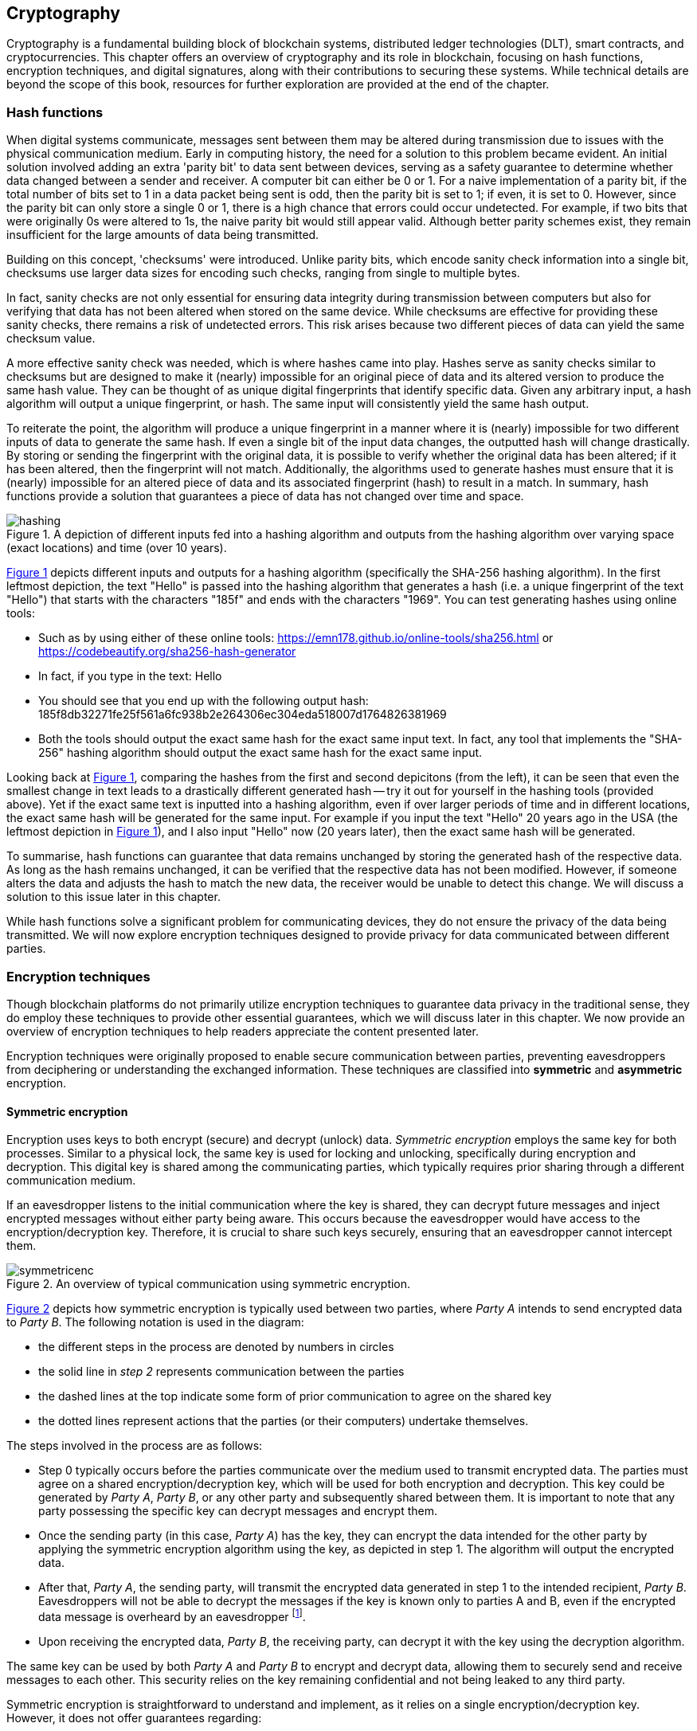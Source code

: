 
:imagesdir: images

[[chap-crypto]]
== Cryptography

Cryptography is a fundamental building block of blockchain systems, distributed ledger technologies (DLT), smart contracts, and cryptocurrencies. This chapter offers an overview of cryptography and its role in blockchain, focusing on hash functions, encryption techniques, and digital signatures, along with their contributions to securing these systems. While technical details are beyond the scope of this book, resources for further exploration are provided at the end of the chapter.

=== Hash functions

When digital systems communicate, messages sent between them may be altered during transmission due to issues with the physical communication medium. Early in computing history, the need for a solution to this problem became evident. An initial solution involved adding an extra 'parity bit' to data sent between devices, serving as a safety guarantee to determine whether data changed between a sender and receiver. A computer bit can either be 0 or 1. For a naive implementation of a parity bit, if the total number of bits set to 1 in a data packet being sent is odd, then the parity bit is set to 1; if even, it is set to 0. However, since the parity bit can only store a single 0 or 1, there is a high chance that errors could occur undetected. For example, if two bits that were originally 0s were altered to 1s, the naive parity bit would still appear valid. Although better parity schemes exist, they remain insufficient for the large amounts of data being transmitted.

Building on this concept, 'checksums' were introduced. Unlike parity bits, which encode sanity check information into a single bit, checksums use larger data sizes for encoding such checks, ranging from single to multiple bytes.

In fact, sanity checks are not only essential for ensuring data integrity during transmission between computers but also for verifying that data has not been altered when stored on the same device. While checksums are effective for providing these sanity checks, there remains a risk of undetected errors. This risk arises because two different pieces of data can yield the same checksum value.

A more effective sanity check was needed, which is where hashes came into play. Hashes serve as sanity checks similar to checksums but are designed to make it (nearly) impossible for an original piece of data and its altered version to produce the same hash value. They can be thought of as unique digital fingerprints that identify specific data. Given any arbitrary input, a hash algorithm will output a unique fingerprint, or hash. The same input will consistently yield the same hash output.

To reiterate the point, the algorithm will produce a unique fingerprint in a manner where it is (nearly) impossible for two different inputs of data to generate the same hash. If even a single bit of the input data changes, the outputted hash will change drastically. By storing or sending the fingerprint with the original data, it is possible to verify whether the original data has been altered; if it has been altered, then the fingerprint will not match. Additionally, the algorithms used to generate hashes must ensure that it is (nearly) impossible for an altered piece of data and its associated fingerprint (hash) to result in a match. In summary, hash functions provide a solution that guarantees a piece of data has not changed over time and space.

// Encryption techniques discussed above provide a secure end-to-end means of digital communication. However, they do not guarantee that data – whether encrypted or unencrypted – has not changed over time. Hash algorithms address this issue by ensuring data integrity. -->

// This is a required feature of a hash algorithm: it is impossible [footnote: again, computationally infeasible] to find another data input that produces the same hash. -->

[caption="Figure {counter:figure}. ", reftext="Figure {figure}"]
.A depiction of different inputs fed into a hashing algorithm and outputs from the hashing algorithm over varying space (exact locations) and time (over 10 years).
[#img_hashing]
image::hashing.png[]

<<img_hashing>> depicts different inputs and outputs for a hashing algorithm (specifically the SHA-256 hashing algorithm). In the first leftmost depiction, the text "Hello" is passed into the hashing algorithm that generates a hash (i.e. a unique fingerprint of the text "Hello") that starts with the characters "185f" and ends with the characters "1969". You can test generating hashes using online tools:

* Such as by using either of these online tools: https://emn178.github.io/online-tools/sha256.html or https://codebeautify.org/sha256-hash-generator
* In fact, if you type in the text: Hello
* You should see that you end up with the following output hash: 185f8db32271fe25f561a6fc938b2e264306ec304eda518007d1764826381969
* Both the tools should output the exact same hash for the exact same input text. In fact, any tool that implements the "SHA-256" hashing algorithm should output the exact same hash for the exact same input.

Looking back at <<img_hashing>>, comparing the hashes from the first and second depicitons (from the left), it can be seen that even the smallest change in text leads to a drastically different generated hash -- try it out for yourself in the hashing tools (provided above). Yet if the exact same text is inputted into a hashing algorithm, even if over larger periods of time and in different locations, the exact same hash will be generated for the same input. For example if you input the text "Hello" 20 years ago in the USA (the leftmost depiction in <<img_hashing>>), and I also input "Hello" now (20 years later), then the exact same hash will be generated. 

// Once a hash is generated, potentially sent, and ultimately stored, anyone with a copy of the hash can be assured that the associated data used to generate the hash has not been altered. 

To summarise, hash functions can guarantee that data remains unchanged by storing the generated hash of the respective data. As long as the hash remains unchanged, it can be verified that the respective data has not been modified. However, if someone alters the data and adjusts the hash to match the new data, the receiver would be unable to detect this change. We will discuss a solution to this issue later in this chapter.

While hash functions solve a significant problem for communicating devices, they do not ensure the privacy of the data being transmitted. We will now explore encryption techniques designed to provide privacy for data communicated between different parties.


=== Encryption techniques

Though blockchain platforms do not primarily utilize encryption techniques to guarantee data privacy in the traditional sense, they do employ these techniques to provide other essential guarantees, which we will discuss later in this chapter. We now provide an overview of encryption techniques to help readers appreciate the content presented later.

// Yet encryption and decryption are fundamental for digital signatures. 

Encryption techniques were originally proposed to enable secure communication between parties, preventing eavesdroppers from deciphering or understanding the exchanged information. These techniques are classified into *symmetric* and *asymmetric* encryption. 

==== Symmetric encryption

Encryption uses keys to both encrypt (secure) and decrypt (unlock) data. _Symmetric encryption_ employs the same key for both processes. Similar to a physical lock, the same key is used for locking and unlocking, specifically during encryption and decryption. This digital key is shared among the communicating parties, which typically requires prior sharing through a different communication medium.

If an eavesdropper listens to the initial communication where the key is shared, they can decrypt future messages and inject encrypted messages without either party being aware. This occurs because the eavesdropper would have access to the encryption/decryption key. Therefore, it is crucial to share such keys securely, ensuring that an eavesdropper cannot intercept them.

[caption="Figure {counter:figure}. ", reftext="Figure {figure}"]
.An overview of typical communication using symmetric encryption. 
[#img_sym]
image::symmetricenc.png[]

<<img_sym>> depicts how symmetric encryption is typically used between two parties, where _Party A_ intends to send encrypted data to _Party B_. The following notation is used in the diagram:

- the different steps in the process are denoted by numbers in circles
- the solid line in _step 2_ represents communication between the parties
- the dashed lines at the top indicate some form of prior communication to agree on the shared key
- the dotted lines represent actions that the parties (or their computers) undertake themselves.

The steps involved in the process are as follows:
    
    * Step 0 typically occurs before the parties communicate over the medium used to transmit encrypted data. The parties must agree on a shared encryption/decryption key, which will be used for both encryption and decryption. This key could be generated by _Party A_, _Party B_, or any other party and subsequently shared between them. It is important to note that any party possessing the specific key can decrypt messages and encrypt them.

    * Once the sending party (in this case, _Party A_) has the key, they can encrypt the data intended for the other party by applying the symmetric encryption algorithm using the key, as depicted in step 1. The algorithm will output the encrypted data.

    * After that, _Party A_, the sending party, will transmit the encrypted data generated in step 1 to the intended recipient, _Party B_. Eavesdroppers will not be able to decrypt the messages if the key is known only to parties A and B, even if the encrypted data message is overheard by an eavesdropper footnote:[provided that the encryption/decryption key strength is sufficient].

    * Upon receiving the encrypted data, _Party B_, the receiving party, can decrypt it with the key using the decryption algorithm.

The same key can be used by both _Party A_ and _Party B_ to encrypt and decrypt data, allowing them to securely send and receive messages to each other. This security relies on the key remaining confidential and not being leaked to any third party.

Symmetric encryption is straightforward to understand and implement, as it relies on a single encryption/decryption key. However, it does not offer guarantees regarding:

- **Provenance of messages**: any party with access to the shared key can encrypt data, making it impossible to determine the sender of the encrypted message.

- **Confidentiality of communication**: there is no assurance that messages intended for a specific party will be viewed exclusively by that party.

==== Asymmetric encryption

The introduction of _asymmetric encryption_ in the 1970s provided a more secure solution to mitigate potential eavesdroppers. It ensures that messages can only be decrypted by the intended recipient. In asymmetric encryption, each communicating party has two keys:

- A _public key_ associated with the recipient, which is made publicly available. Any party wishing to encrypt data intended for the recipient will use this key to encrypt the data.

- A _private key_ that the recipient keeps confidential. This private key is used to decrypt messages sent to them that have been encrypted with their public key.

The public and private keys are intimately linked (hence the term 'key pair'), and it is impossible footnote:[or rather computationally infeasible] to determine the private key from the public key.

[caption="Figure {counter:figure}. ", reftext="Figure {figure}"]
.An overview of typical communication using asymmetric encryption.
[#img_asym]
image::asymmetricenc.png[]

An overview of how typical communication takes place using asymmetric key encryption is depicted in <<img_asym>>. The main differences in the process are highlighted in red, and a description of the steps involved follows:

* Instead of requiring communicating parties to agree on a shared encryption/decryption key, asymmetric encryption allows parties to disclose their public keys. Parties can make their public keys visible to the entire world. As shown in step 0, _Party B’s_ public key is made available to _Party A_.

* _Party A_ can then encrypt messages intended for _Party B_ by inputting the raw data (in this case, 'Data2') along with _Party B’s_ public key into the asymmetric encryption algorithm (depicted in step 1). The encryption algorithm will produce the encrypted data.

* After that, _Party A_ can send the encrypted data to _Party B_ (depicted in step 2), confident that only _Party B_ will be able to decrypt the data since it can only be decrypted using _Party B’s_ private key, which they keep confidential.

* Finally, _Party B_ can input the received encrypted data and their private key into the decryption algorithm (depicted in step 3), which will output the actual message intended for them (which is 'Data2').

Unlike symmetric encryption, which allows _Party B_ to send messages back to _Party A_ using the same encryption/decryption key, asymmetric encryption does not enable this. This design ensures that messages intended for a specific party can only be decrypted by that party. To reply, _Party B_ can follow the same process by using _Party A_'s public key to encrypt messages they wish to send back to _Party A_.

While asymmetric encryption ensures that only the intended recipient can decrypt a particular message, it does not prevent a sender from impersonating someone else. This also applies to symmetric key encryption when the shared encryption/decryption key is compromised. For instance, consider a malicious actor, _Party C_, who has access to _Party B_'s public key. _Party C_ could encrypt messages intended for _Party B_ and send them, falsely claiming to be _Party A_. _Party B_ would have no means to identify that the messages are actually from _Party C_. The solution to this issue is _digital signatures_, which will be discussed next.

=== Digital signatures

Digital signatures address the issue of sender impersonation (discussed above) by allowing anyone to verify that a message was created and 'digitally signed' by a specific sending party and that the content remains unchanged. They are established using two fundamental components: _public key encryption_ and _hashing algorithms_. The process to create a digital signature is depicted in <<img_create_signature>>.

[caption="Figure {counter:figure}. ", reftext="Figure {figure}"]
.A depiction of how digital signatures are created.
[#img_create_signature]
image::create_signature.png[]


We now walkthrough the steps involved to create a digital signature as follows:

* The content of the message (e.g. "Hello") is hashed by passing it through a hashing algorithm, creating a unique fingerprint (hash) of the original data (e.g. 185f...1969). This fingerprint uniquely identifies the original content.

* The hash created in the previous step is then encrypted using public key encryption with the sender's private key. The resulting encrypted hash is the digital signature (e.g. c1f3...691c).

* The sender can then transmit the message content along with the generated digital signature. Thereafter, any recipient can verify that the sender created the message and that it has not been altered.

The process to verify a digital signature is depicted in <<img_verify_signature>>.

[caption="Figure {counter:figure}. ", reftext="Figure {figure}"]
.A depiction of how digital signatures are verified.
[#img_verify_signature]
image::verify_signature.png[]

We now walkthrough the process to verify a digitally signed message as follows:

* The recipient should first have received the message (e.g. "Hello") and the associated digital signature (e.g. c1f3...691c).

* The recipient then decrypts the digital signature using the sender's public key. The decrypted value should be the hash (unique fingerprint) of the original message (e.g. 185f...1969 depicted in the bottom right of <<img_verify_signature>>).

* The recipient computes the hash of the received message and compares it to the decrypted hash obtained in the previous step. If the two match, the recipient can be certain that the sender created the message. Specifically, the recipient can guarantee that the sender's private/public key pair was used to generate the digital signature. Since the digital signature is the encrypted hash, and the hash uniquely identifies the specific piece of data, it can be confirmed that the data has not been altered since the digital signature was created and that it originated from the sender (using their public/private key pair).

Having introduced the main cryptographic building blocks used in blockchain systems, this section will now explore how they help maintain and secure these systems.

=== Its role in securing the blockchain
How it provides security
How it provides privacy
Its role in securing the blockchain


=== #Pointers to cryptography resources#

#Pointers to cryptography resources#


